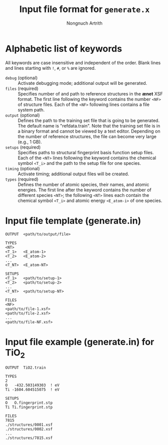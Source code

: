 #+AUTHOR: Nongnuch Artrith
#+TITLE: Input file format for =generate.x=

* Alphabetic list of keywords

  All keywords are case insensitive and independent of the order.  Blank
  lines and lines starting with =!=, =#=, or =%= are ignored.

  - =debug= (optional) :: Activate debugging mode; additional output will
       be generated.
  - =files= (required) :: Specifies number of and path to reference
       structures in the *ænet* XSF format.  The first line following
       the keyword contains the number =<NF>= of structure files.  Each
       of the =<NF>= following lines contains a file system path.
  - =output= (optional) :: Defines the path to the training set file
       that is going to be generated.  The default name is
       "refdata.train".  Note that the training set file is in a binary
       format and cannot be viewed by a text editor.  Depending on the
       number of reference structures, the file can become very large
       (e.g., 1 GB).
  - =setups= (required) :: Specifies paths to structural fingerprint basis
       function setup files.  Each of the =<NT>= lines following the
       keyword contains the chemical symbol =<T_i>= and the path to the
       setup file for one species.
  - =timing= (optional) :: Activate timing; additional output files will
       be created.
  - =types= (required) :: Defines the number of atomic species, their
       names, and atomic energies.  The first line after the keyword
       contains the number of different species =<NT>=; the following
       =<NT>= lines each contain the chemical symbol =<T_i>= and atomic
       energy =<E_atom-i>= of one species.

* Input file template (generate.in)

#+BEGIN_EXAMPLE
OUTPUT  <path/to/output/file>

TYPES
<NT>
<T_1>   <E_atom-1>
<T_2>   <E_atom-2>
...
<T_NT>  <E_atom-NT>

SETUPS
<T_1>   <path/to/setup-1>
<T_2>   <path/to/setup-2>
...
<T_NT>  <path/to/setup-NT>

FILES
<NF>
<path/to/file-1.xsf>
<path/to/file-2.xsf>
...
<path/to/file-NF.xsf>
#+END_EXAMPLE

* Input file example (generate.in) for TiO_{2}

#+BEGIN_EXAMPLE
OUTPUT  TiO2.train

TYPES
2
O   -432.503149303  ! eV
Ti -1604.604515075  ! eV

SETUPS
O   O.fingerprint.stp
Ti Ti.fingerprint.stp

FILES
7815
./structures/0001.xsf
./structures/0002.xsf
...
./structures/7815.xsf
#+END_EXAMPLE
